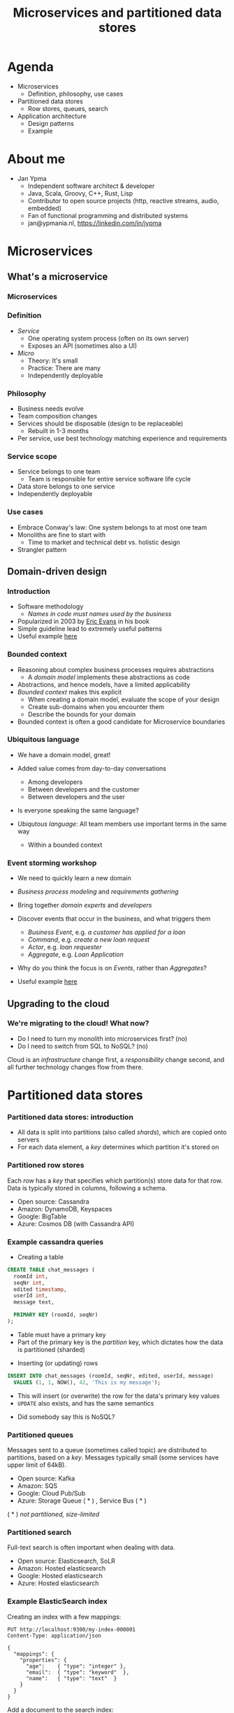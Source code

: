 #+TITLE: Microservices and partitioned data stores
#+PROPERTY: header-args:plantuml :exports results :var _dpi_="150"
#+options: H:3
#+latex_header: \hypersetup{colorlinks=true,linkcolor=blue}
#+LATEX_CLASS_OPTIONS: [8pt]
* Agenda

- Microservices
  + Definition, philosophy, use cases

- Partitioned data stores
  + Row stores, queues, search

- Application architecture
  + Design patterns
  + Example

* About me
- Jan Ypma
  * Independent software architect & developer
  * Java, Scala, Groovy, C++, Rust, Lisp
  * Contributor to open source projects (http, reactive streams, audio, embedded)
  * Fan of functional programming and distributed systems
  * jan@ypmania.nl, https://linkedin.com/in/jypma

* Microservices
** What's a microservice
*** Microservices
#+ATTR_ORG: :width 1000
[[file:graphics/microservices.png]]

*** Definition
- /Service/
  * One operating system process (often on its own server)
  * Exposes an API (sometimes also a UI)
- /Micro/
  * Theory: It's small
  * Practice: There are many
  * Independently deployable
*** Philosophy
- Business needs evolve
- Team composition changes
- Services should be disposable (design to be replaceable)
  * Rebuilt in 1-3 months
- Per service, use best technology matching experience and requirements
*** Service scope
- Service belongs to one team
  * Team is responsible for entire service software life cycle
- Data store belongs to one service
- Independently deployable
*** Use cases
- Embrace Conway's law: One system belongs to at most one team
- Monoliths are fine to start with
  * Time to market and technical debt vs. holistic design
- Strangler pattern
** Domain-driven design
*** Introduction
- Software methodology
  * /Names in code must names used by the business/
- Popularized in 2003 by [[https://www.dddcommunity.org/book/evans_2003/][Eric Evans]] in his book
- Simple guideline lead to extremely useful patterns
- Useful example [[https://www.mirkosertic.de/blog/2013/04/domain-driven-design-example/][here]]
*** Bounded context
- Reasoning about complex business processes requires abstractions
  * A /domain model/ implements these abstractions as code
- Abstractions, and hence models, have a limited applicability
- /Bounded context/ makes this explicit
  * When creating a domain model, evaluate the scope of your design
  * Create sub-domains when you encounter them
  * Describe the bounds for your domain

- Bounded context is often a good candidate for Microservice boundaries
*** Ubiquitous language
- We have a domain model, great!
- Added value comes from day-to-day conversations
  * Among developers
  * Between developers and the customer
  * Between developers and the user
- Is everyone speaking the same language?

- /Ubiqutous language/: All team members use important terms in the same way
  * Within a bounded context
*** Event storming workshop
- We need to quickly learn a new domain
- /Business process modeling/ and /requirements gathering/
- Bring together /domain experts/ and /developers/

- Discover events that occur in the business, and what triggers them
  * /Business Event/, e.g. /a customer has applied for a loan/
  * /Command/, e.g. /create a new loan request/
  * /Actor/, e.g. /loan requester/
  * /Aggregate/, e.g. /Loan Application/

- Why do you think the focus is on /Events/, rather than /Aggregates/?
- Useful example [[https://www.rubiconred.com/blog/event-storming][here]]
** Upgrading to the cloud
*** We're migrating to the cloud! What now?
- Do I need to turn my monolith into microservices first? (no)
- Do I need to switch from SQL to NoSQL? (no)

Cloud is an /infrastructure/ change first, a /responsibility/ change second, and all further technology changes flow from there.
* Partitioned data stores
*** Partitioned data stores: introduction
- All data is split into partitions (also called /shards/), which are copied onto servers
- For each data element, a /key/ determines which partition it's stored on
#+BEGIN_SRC plantuml :file partitioned-data-stores.png :hidden
skinparam dpi _dpi_
skinparam linetype ortho

node n1 as "Server 1" {
  database b1 as "Partition B"
  database a1 as "Partition A"
}
node n2 as "Server 2" {
  database c2 as "Partition C"
  database b2 as "Partition B"
}
node n3 as "Server 3" {
  database c3 as "Partition C"
  database a3 as "Partition A"
}
n1 <-right-> n2
n2 <--> n3
n1 <--> n3

#+END_SRC

#+RESULTS:
[[file:partitioned-data-stores.png]]

*** Partitioned row stores
Each /row/ has a /key/ that specifies which partition(s) store data for that row. Data is typically stored in columns, following a schema.

- Open source: Cassandra
- Amazon: DynamoDB, Keyspaces
- Google: BigTable
- Azure: Cosmos DB (with Cassandra API)
*** Example cassandra queries
- Creating a table
#+BEGIN_SRC sql
CREATE TABLE chat_messages (
  roomId int,
  seqNr int,
  edited timestamp,
  userId int,
  message text,

  PRIMARY KEY (roomId, seqNr)
);
#+END_SRC
  + Table must have a primary key
  + Part of the primary key is the /partition/ key, which dictates how the data is partitioned (sharded)

- Inserting (or updating) rows
#+BEGIN_SRC sql
INSERT INTO chat_messages (roomId, seqNr, edited, userId, message)
  VALUES (1, 1, NOW(), 42, 'This is my message');
#+END_SRC
  + This will insert (or overwrite) the row for the data's primary key values
  + =UPDATE= also exists, and has the same semantics

- Did somebody say this is NoSQL?
*** Partitioned queues
Messages sent to a queue (sometimes called topic) are distributed to partitions, based on a /key/.
Messages typically small (some services have upper limit of 64kB).

- Open source: Kafka
- Amazon: SQS
- Google: Cloud Pub/Sub
- Azure: Storage Queue ( * ) , Service Bus ( * )

( * ) /not partitioned, size-limited/
*** Partitioned search
Full-text search is often important when dealing with data.

- Open source: Elasticsearch, SoLR
- Amazon: Hosted elasticsearch
- Google: Hosted elasticsearch
- Azure: Hosted elasticsearch
*** Example ElasticSearch index
Creating an index with a few mappings:
#+BEGIN_SRC restclient
PUT http://localhost:9300/my-index-000001
Content-Type: application/json

{
  "mappings": {
    "properties": {
      "age":    { "type": "integer" },
      "email":  { "type": "keyword"  },
      "name":   { "type": "text"  }
    }
  }
}
#+END_SRC

Add a document to the search index:
#+BEGIN_SRC restclient
POST http://localhost:9300/my-index-000001/_doc/
Content-Type: application/json

{
  "age": 367,
  "email": "user@test.com",
  "name": "Santa Claus"
}
#+END_SRC

Search for content:
#+BEGIN_SRC restclient
GET http://localhost:9300/my-index-000001/_search?q=Santa
#+END_SRC

*** Hosted, semi-hosted or self-hosted?
- Learning a new data store technology
  + Reliability guarantees
  + Scalability and performance characteristics
  + API
  + Installation and operation (for developers)
  + Installation and operation (in production)
- You can save on the last bullet, but not on the others

- Self-hosted
  + You install and run everything yourself
    * Kafka, Cassandra, Elasticsearch
    * Typically on Docker & Kubernetes
  + Can re-use knowledge and code between development and production
- Semi-hosted
  + Cloud provider installs and operates existing (typically open source) software for you
  + But you still have to pick server size and count
  + You're billed per server
- Hosted
  + Cloud provider installs and operates everything for you
  + You're billed per logical storage unit (e.g. database row or queue message)
  + Vendor-locked technologies (e.g. Amazon SQS, Google BigTable)
    * Typically can't be ran locally for developers
    * Non-negligible impact on development speed and cost

* Application architecture
** Patterns for distributed systems
*** Idempotency
- Allow any failed or repeated action to be applied again
  + With the same result (if previously successful)
  + Without additional side effects that have business impact

- Example:
  + New user is stored in our database, but afterwards we failed sending their welcome mail (SMTP server was down).
    * Retry the database operation: User is already found, so instead we verify that the data matches
    * Retry sending the mail: We know that we didn't send the mail yet, so we send it once more
  + New user is stored, welcome mail is sent, but we failed updating our CRM system
    * Retry the database operation: User is already found, so instead we verify that the data matches
    * Retry sending the mail: We know that we've already sent this mail, so we simply do nothing
    * Retry updating the CRM system
*** Event Sourcing
- Traditional relational database: CRUD
  * Update in place
- Change log, shadow table

- Turn it upside down: /Event journal/ is the source of truth
  * Read from the event journal to create your query model
  * No more CRUD
  * Read from your event journal again: /full-text search!/
  * Read from your event journal again: /business analytics!/

- Event journal can even be a part of your API
*** Eventual consistency
- Traditional approach to consistency (/transactions/)
  + Data store hides concurrent modifications of multiple areas from each other, enforcing constraints
  + Modifications typically (hopefully) fail if attempting to modify the same data
  + Even within one data store, hard to get 100% right
  + Complexity skyrockets when trying to scale beyond one data store (/distributed transactions, XA/)

- Eventual consistency
  + Embrace the flow of data through the system hitting data stores at different times
  + Embrace real time as a parameter to affect business logic
    * /Is it OK if a document I just saved doesn't show in the list until 0.5 seconds later?/
  + Apply *Idempotency* to all data store updates
  + Leverage *Event Sourcing* where possible
** Example architecture: real-time chat
#+BEGIN_SRC plantuml :file chat.png :hidden
skinparam dpi :dpi
skinparam linetype ortho
' partition "name" for sequence diagrams
package "chat" {

interface r1 as "REST (commands)"
interface r2 as "REST (query)"

node "Docker" {
  [cmd] as "Command module"
  r1 -- [cmd]

  [qry] as "Query module"
  r2 -- [qry]

  [idx] as "Indexer module"
}

cloud "Hosted" {
queue k as "Kafka (event stream)"

database e as "Elasticsearch (index)"

database c as "Cassandra (journal)"
}

cmd --> c
c --> k
k --> [idx]
[idx] --> e
qry --> e
}
#+END_SRC

#+RESULTS:
[[file:chat.png]]

+ *Journal* contains events related to chat, e.g.
  * Room created
  * User joined a room
  * User posted a message
  * User edited a message
+ *Index* contains the current state of a room, e.g.
  * Its current messages
+ *Command service* performs validation checks and then emits events
#+BEGIN_SRC restclient
PUT /rooms/all_about_mysql
POST /rooms/all_about_mysql/messages
#+END_SRC
+ *Query service* provides a thin query API on top of the *Index*
#+BEGIN_SRC restclient
GET /rooms/all_about_mysql/messages?since=1_hour
GET /rooms/all_about_mysql/messages
Connection: Upgrade
Upgrade: websocket
#+END_SRC
+ *Indexer service* reads evens from the journal (through Kafka), and updates the *Index*

* Thank you!

- Any questions?

- Feedback?
  + Jan Ypma, =jan@ypmania.net=
